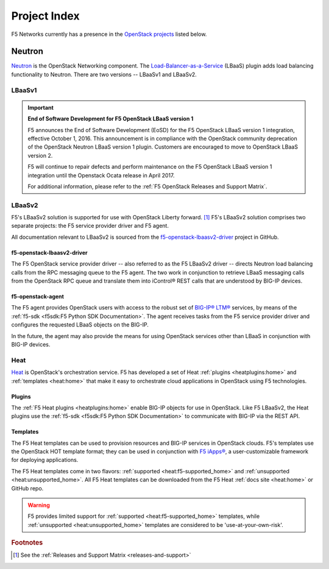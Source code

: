 .. _project-index:


Project Index
#############

F5 Networks currently has a presence in the `OpenStack projects <http://www.openstack.org/software/project-navigator>`_ listed below.


Neutron
=======

`Neutron <http://www.openstack.org/software/releases/kilo/components/neutron>`_ is the OpenStack Networking component. The `Load-Balancer-as-a-Service <http://docs.openstack.org/mitaka/networking-guide/config-lbaas.html>`_ (LBaaS) plugin adds load balancing functionality to Neutron. There are two versions -- LBaaSv1 and LBaaSv2.

LBaaSv1
-------

.. important::

    **End of Software Development for F5 OpenStack LBaaS version 1**

    F5 announces the End of Software Development (EoSD) for the F5 OpenStack LBaaS version 1 integration, effective October 1, 2016. This announcement is in compliance with the OpenStack community deprecation of the OpenStack Neutron LBaaS version 1 plugin. Customers are encouraged to move to OpenStack LBaaS version 2.

    F5 will continue to repair defects and perform maintenance on the F5 OpenStack LBaaS version 1 integration until the Openstack Ocata release in April 2017.

    For additional information, please refer to the :ref:`F5 OpenStack Releases and Support Matrix`.


.. seealso::

    * `f5-openstack-lbaasv1 on GitHub <https://github.com/F5Networks/f5-openstack-lbaasv1>`_
    * :ref:`F5 LBaaSv1 Plugin Docs Home <lbaasv1:home>`

LBaaSv2
-------

F5's LBaaSv2 solution is supported for use with OpenStack Liberty forward. [#]_ F5's LBaaSv2 solution comprises two separate projects: the F5 service provider driver and F5 agent.

All documentation relevant to LBaaSv2 is sourced from the `f5-openstack-lbaasv2-driver <https://github.com/f5networks/f5-openstack-lbaasv2-driver>`_ project in GitHub.

f5-openstack-lbaasv2-driver
```````````````````````````

The F5 OpenStack service provider driver -- also referred to as the F5 LBaaSv2 driver -- directs Neutron load balancing calls from the RPC messaging queue to the F5 agent. The two work in conjunction to retrieve LBaaS messaging calls from the OpenStack RPC queue and translate them into iControl® REST calls that are understood by BIG-IP devices.

.. seealso::

    * :ref:`F5 LBaaSv2 Docs Home <lbaasv2:home>`
    * :ref:`F5 LBaaSv2 User Guide <lbaasv2:F5 OpenStack LBaaSv2 User Guide>`
    * `f5-openstack-lbaasv2-driver on GitHub <https://github.com/F5Networks/f5-openstack-lbaasv2-driver>`_

f5-openstack-agent
``````````````````

The F5 agent provides OpenStack users with access to the robust set of `BIG-IP® LTM® <https://f5.com/products/big-ip/local-traffic-manager-ltm>`_ services, by means of the :ref:`f5-sdk <f5sdk:F5 Python SDK Documentation>`. The agent receives tasks from the F5 service provider driver and configures the requested LBaaS objects on the BIG-IP.

In the future, the agent may also provide the means for using OpenStack services other than LBaaS in conjunction with BIG-IP devices.

.. seealso::

    * :ref:`F5 Agent Docs Home <agent:home>`
    * :ref:`F5 Agent Quick Start <agent:Quick Start>`
    * `f5-openstack-agent on GitHub <https://github.com/F5Networks/f5-openstack-agent>`_


Heat
----

`Heat <http://www.openstack.org/software/releases/kilo/components/heat>`_ is OpenStack's orchestration service. F5 has developed a set of Heat :ref:`plugins <heatplugins:home>` and :ref:`templates <heat:home>` that make it easy to orchestrate cloud applications in OpenStack using F5 technologies.

Plugins
```````

The :ref:`F5 Heat plugins <heatplugins:home>` enable BIG-IP objects for use in OpenStack. Like F5 LBaaSv2, the Heat plugins use the :ref:`f5-sdk <f5sdk:F5 Python SDK Documentation>` to communicate with BIG-IP via the REST API.

.. seealso::

    * `f5-openstack-heat-plugins on GitHub <https://github.com/F5Networks/f5-openstack-heat-plugins>`_
    * :ref:`F5 Heat Plugins Docs Home <heatplugins:home>`


Templates
`````````

The F5 Heat templates can be used to provision resources and BIG-IP services in OpenStack clouds. F5's templates use the OpenStack HOT template format; they can be used in conjunction with `F5 iApps® <https://devcentral.f5.com/wiki/iApp.HomePage.ashx>`_, a user-customizable framework for deploying applications.

The F5 Heat templates come in two flavors: :ref:`supported <heat:f5-supported_home>` and :ref:`unsupported <heat:unsupported_home>`. All F5 Heat templates can be downloaded from the F5 Heat :ref:`docs site <heat:home>` or GitHub repo.

.. warning::

    F5 provides limited support for :ref:`supported <heat:f5-supported_home>` templates, while :ref:`unsupported <heat:unsupported_home>` templates are considered to be 'use-at-your-own-risk'.


.. seealso::

    * `f5-openstack-heat on GitHub <https://github.com/F5Networks/f5-openstack-heat>`_
    * :ref:`F5 Heat Docs Home <heat:home>`
    * :ref:`F5 Heat User Guide <heat:heat-user-guide>`


.. rubric:: Footnotes
.. [#] See the :ref:`Releases and Support Matrix <releases-and-support>`